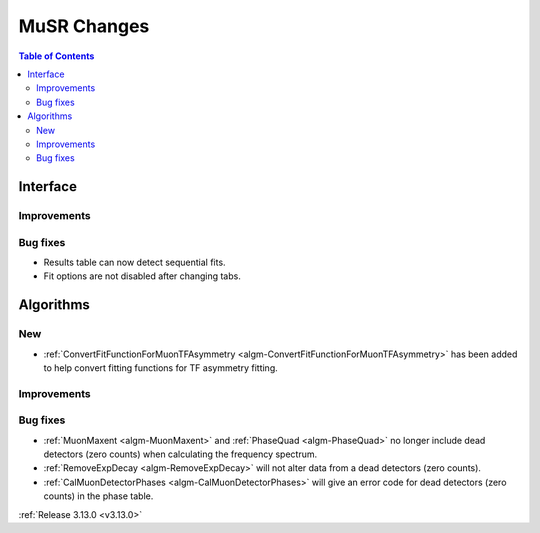 ============
MuSR Changes
============

.. contents:: Table of Contents
   :local:
   
Interface
---------

Improvements
############

Bug fixes
#########

- Results table can now detect sequential fits.
- Fit options are not disabled after changing tabs.

Algorithms
----------

New
###
- :ref:`ConvertFitFunctionForMuonTFAsymmetry <algm-ConvertFitFunctionForMuonTFAsymmetry>` has been added to help convert fitting functions for TF asymmetry fitting.
Improvements
############

Bug fixes
#########
- :ref:`MuonMaxent <algm-MuonMaxent>` and :ref:`PhaseQuad <algm-PhaseQuad>`  no longer include dead detectors (zero counts) when calculating the frequency spectrum.
- :ref:`RemoveExpDecay <algm-RemoveExpDecay>` will not alter data from a dead detectors (zero counts).
- :ref:`CalMuonDetectorPhases <algm-CalMuonDetectorPhases>` will give an error code for dead detectors (zero counts) in the phase table.

:ref:`Release 3.13.0 <v3.13.0>`
